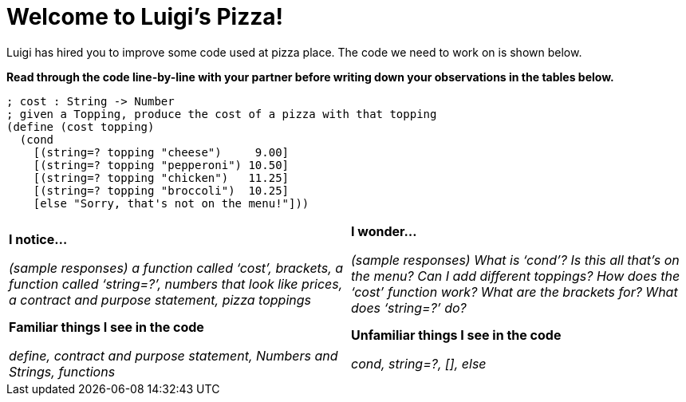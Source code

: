 = Welcome to Luigi's Pizza!

Luigi has hired you to improve some code used at pizza place.
The code we need to work on is shown below.

*Read through the code line-by-line with your partner before writing down your
observations in the tables below.*

----
; cost : String -> Number
; given a Topping, produce the cost of a pizza with that topping
(define (cost topping)
  (cond
    [(string=? topping "cheese")     9.00]
    [(string=? topping "pepperoni") 10.50]
    [(string=? topping "chicken")   11.25]
    [(string=? topping "broccoli")  10.25]
    [else "Sorry, that's not on the menu!"]))
----

[cols=".^1a,.^1a",stripes="none"]
|===
| 
--
*I notice...*

__(sample responses)
a function called ‘cost’, brackets, a function called ‘string=?’, numbers that look like prices, a contract and purpose statement, pizza toppings__
--
| *I wonder...*

​__(sample responses) What is ‘cond’? Is this all that’s on the menu? Can I add different toppings? How does the ‘cost’ function work? What are the brackets for? What does ‘string=?’ do?__

| *Familiar things I see in the code*

__define, contract and purpose statement, Numbers and Strings, functions__

| *Unfamiliar things I see in the code*

__cond, string=?, [], else__

|===
